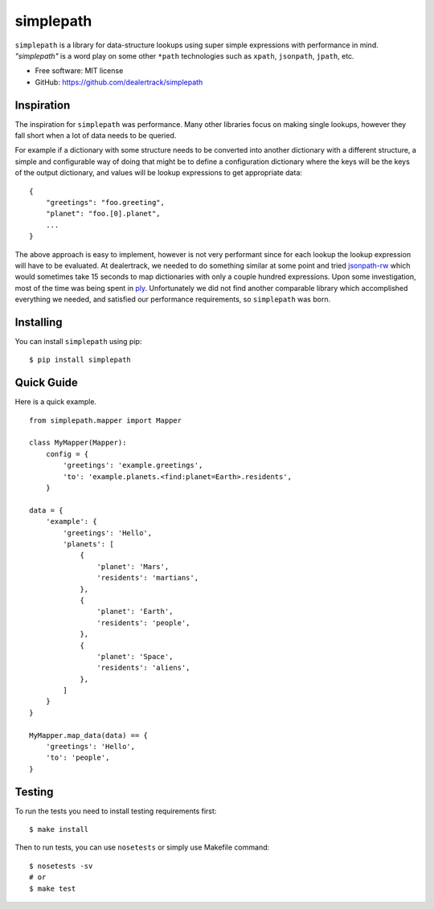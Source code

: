 ==========
simplepath
==========

.. image:: https://badge.fury.io/py/simplepath.png
    :target: http://badge.fury.io/py/simplepath

.. image:: https://travis-ci.org/dealertrack/simplepath.png?branch=master
    :target: https://travis-ci.org/dealertrack/simplepath

.. image:: https://coveralls.io/repos/dealertrack/simplepath/badge.svg
    :target: https://coveralls.io/r/dealertrack/simplepath


``simplepath`` is a library for data-structure lookups
using super simple expressions with performance in mind.
*"simplepath"* is a word play on some other ``*path`` technologies
such as ``xpath``, ``jsonpath``, ``jpath``, etc.

* Free software: MIT license
* GitHub: https://github.com/dealertrack/simplepath

Inspiration
-----------

The inspiration for ``simplepath`` was performance. Many other
libraries focus on making single lookups, however they fall 
short when a lot of data needs to be queried.

For example if a dictionary with some structure needs to be converted
into another dictionary with a different structure, a simple and
configurable way of doing that might be to define a configuration
dictionary where the keys will be the keys of the output dictionary, 
and values will be lookup expressions to get appropriate data::

    {
        "greetings": "foo.greeting",
        "planet": "foo.[0].planet",
        ...
    }

The above approach is easy to implement, however is not very performant
since for each lookup the lookup expression will have to be evaluated.
At dealertrack, we needed to do something similar at some point and
tried `jsonpath-rw <https://pypi.python.org/pypi/jsonpath-rw>`_
which would sometimes take 15 seconds to map dictionaries with only
a couple hundred expressions. Upon some investigation, most of the
time was being spent in `ply <https://pypi.python.org/pypi/ply>`_.
Unfortunately we did not find another comparable library which
accomplished everything we needed, and satisfied our performance
requirements, so ``simplepath`` was born.

Installing
----------

You can install ``simplepath`` using pip::

    $ pip install simplepath

Quick Guide
-----------

Here is a quick example.

::

    from simplepath.mapper import Mapper

    class MyMapper(Mapper):
        config = {
            'greetings': 'example.greetings',
            'to': 'example.planets.<find:planet=Earth>.residents',
        }

    data = {
        'example': {
            'greetings': 'Hello',
            'planets': [
                {
                    'planet': 'Mars',
                    'residents': 'martians',
                },
                {
                    'planet': 'Earth',
                    'residents': 'people',
                },
                {
                    'planet': 'Space',
                    'residents': 'aliens',
                },
            ]
        }
    }

    MyMapper.map_data(data) == {
        'greetings': 'Hello',
        'to': 'people',
    }

Testing
-------

To run the tests you need to install testing requirements first::

    $ make install

Then to run tests, you can use ``nosetests`` or simply use Makefile command::

    $ nosetests -sv
    # or
    $ make test
